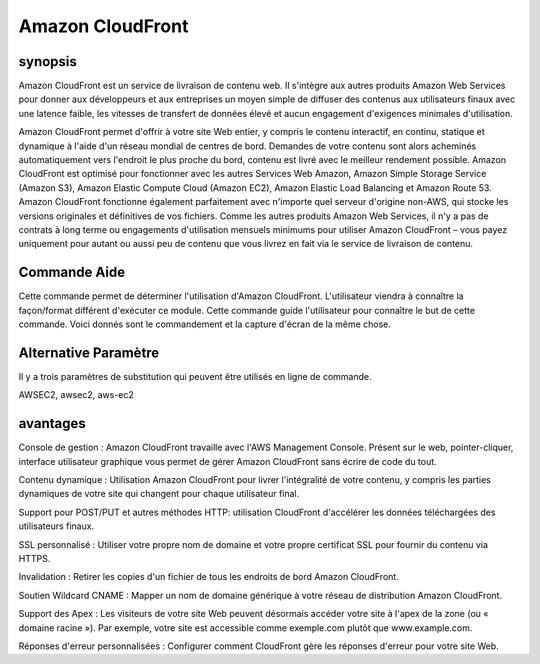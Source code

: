 ==================
Amazon CloudFront
==================

synopsis
-------------

Amazon CloudFront est un service de livraison de contenu web. Il s'intègre aux autres produits Amazon Web Services pour donner aux développeurs et aux entreprises un moyen simple de diffuser des contenus aux utilisateurs finaux avec une latence faible, les vitesses de transfert de données élevé et aucun engagement d'exigences minimales d'utilisation.


Amazon CloudFront permet d'offrir à votre site Web entier, y compris le contenu interactif, en continu, statique et dynamique à l'aide d'un réseau mondial de centres de bord. Demandes de votre contenu sont alors acheminés automatiquement vers l'endroit le plus proche du bord, contenu est livré avec le meilleur rendement possible. Amazon CloudFront est optimisé pour fonctionner avec les autres Services Web Amazon, Amazon Simple Storage Service (Amazon S3), Amazon Elastic Compute Cloud (Amazon EC2), Amazon Elastic Load Balancing et Amazon Route 53. Amazon CloudFront fonctionne également parfaitement avec n'importe quel serveur d'origine non-AWS, qui stocke les versions originales et définitives de vos fichiers. Comme les autres produits Amazon Web Services, il n'y a pas de contrats à long terme ou engagements d'utilisation mensuels minimums pour utiliser Amazon CloudFront – vous payez uniquement pour autant ou aussi peu de contenu que vous livrez en fait via le service de livraison de contenu.



Commande Aide
----------------------

Cette commande permet de déterminer l'utilisation d'Amazon CloudFront. L'utilisateur viendra à connaître la façon/format différent d'exécuter ce module. Cette commande guide l'utilisateur pour connaître le but de cette commande. Voici donnés sont le commandement et la capture d'écran de la même chose.


.. code-block:: bash


Alternative Paramètre
------------------------------       

Il y a trois paramètres de substitution qui peuvent être utilisés en ligne de commande.


AWSEC2, awsec2, aws-ec2


avantages
--------------

Console de gestion : Amazon CloudFront travaille avec l'AWS Management Console. Présent sur le web, pointer-cliquer, interface utilisateur graphique vous permet de gérer Amazon CloudFront sans écrire de code du tout.


Contenu dynamique : Utilisation Amazon CloudFront pour livrer l'intégralité de votre contenu, y compris les parties dynamiques de votre site qui changent pour chaque utilisateur final.


Support pour POST/PUT et autres méthodes HTTP: utilisation CloudFront d'accélérer les données téléchargées des utilisateurs finaux.


SSL personnalisé : Utiliser votre propre nom de domaine et votre propre certificat SSL pour fournir du contenu via HTTPS.

Invalidation : Retirer les copies d'un fichier de tous les endroits de bord Amazon CloudFront.


Soutien Wildcard CNAME : Mapper un nom de domaine générique à votre réseau de distribution Amazon CloudFront.


Support des Apex : Les visiteurs de votre site Web peuvent désormais accéder votre site à l'apex de la zone (ou « domaine racine »). Par exemple, votre site est accessible comme exemple.com plutôt que www.example.com.


Réponses d'erreur personnalisées : Configurer comment CloudFront gère les réponses d'erreur pour votre site Web.


